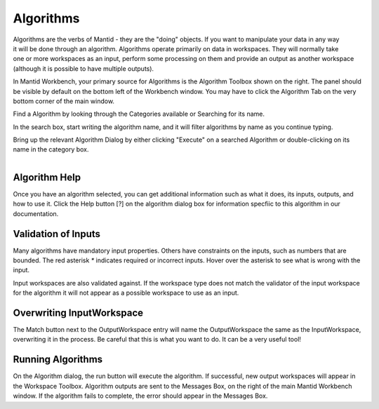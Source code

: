 .. _02_algorithms:


==========
Algorithms 
==========

.. raw:: html

    <style> .red {color:#FF0000; font-weight:bold} </style>
    <style> .green {color:#008000; font-weight:bold} </style>    
    <style> .blue {color:#0000FF; font-weight:bold} </style> 
    <style> .orange {color:#FF8C00; font-weight:bold} </style> 

.. role:: red
.. role:: blue
.. role:: green
.. role:: orange

.. figure:: /images/DemoLocationAlgorithmsPanel_MBC.png
   :alt: DemoLocationAlgorithmsPanel_MBC.png#
   :align: right
   :width: 500px


Algorithms are the verbs of Mantid - they are the "doing" objects. If
you want to manipulate your data in any way it will be done through an
algorithm. Algorithms operate primarily on data in workspaces. They will
normally take one or more workspaces as an input, perform some
processing on them and provide an output as another workspace (although
it is possible to have multiple outputs).

In Mantid Workbench, your primary source for Algorithms is the Algorithm Toolbox
shown on the right. The panel should be visible by default on the bottom
left of the Workbench window. You may have to click the Algorithm Tab on the very bottom corner of the main window.

Find a Algorithm by looking through the :green:`Categories available` or :red:`Searching for its name`. 

In the :red:`search box`, start writing the algorithm name, and it will
filter algorithms by name as you continue typing.

Bring up the relevant Algorithm Dialog by either clicking :red:`"Execute" on a searched Algorithm` or 
:green:`double-clicking on its name in the category box`.

.. figure:: /images/MBC_AlgorithmDialog.png
   :alt: MBC_AlgorithmDialog.png
   :align: right
   :width: 500px

Algorithm Help
--------------

Once you have an algorithm selected, you can get additional information
such as what it does, its inputs, outputs, and how to use it. 
Click the :blue:`Help button [?]` on the algorithm dialog box for information 
specfiic to this algorithm in our documentation.

Validation of Inputs
--------------------

Many algorithms have mandatory input properties. Others have constraints
on the inputs, such as numbers that are bounded. The red asterisk `*` indicates 
required or incorrect inputs.  Hover over the asterisk to see
what is wrong with the input.

Input workspaces are also validated against. If the workspace type does
not match the validator of the input workspace for the algorithm it will
not appear as a possible workspace to use as an input.

Overwriting InputWorkspace
--------------------------

The :orange:`Match button` next to the OutputWorkspace entry will name 
the OutputWorkspace the same as the InputWorkspace, overwriting it in the process. 
Be careful that this is what you want to do. It can be a very useful tool!

Running Algorithms
------------------

On the Algorithm dialog, the run button will execute the algorithm. If
successful, new output workspaces will appear in the Workspace Toolbox. 
Algorithm outputs are sent to the Messages Box, on the right of the main 
Mantid Workbench window. If the
algorithm fails to complete, the error should appear in the Messages Box.

.. raw:: mediawiki

   {{SlideNavigationLinks|MBC_Algorithms_History_EventWorkspace|Mantid_Basic_Course|MBC_Workspaces}}
